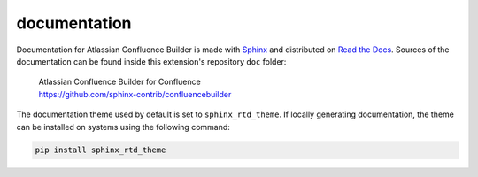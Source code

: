 documentation
=============

Documentation for Atlassian Confluence Builder is made with Sphinx_ and
distributed on `Read the Docs`_. Sources of the documentation can be found
inside this extension's repository ``doc`` folder:

   | Atlassian Confluence Builder for Confluence
   | https://github.com/sphinx-contrib/confluencebuilder

The documentation theme used by default is set to ``sphinx_rtd_theme``. If
locally generating documentation, the theme can be installed on systems using
the following command:

.. code-block:: shell

   pip install sphinx_rtd_theme

.. _Read the Docs: https://readthedocs.org/
.. _Sphinx: http://sphinx-doc.org/
.. _sphinx_rtd_theme: https://github.com/rtfd/sphinx_rtd_theme#installation
